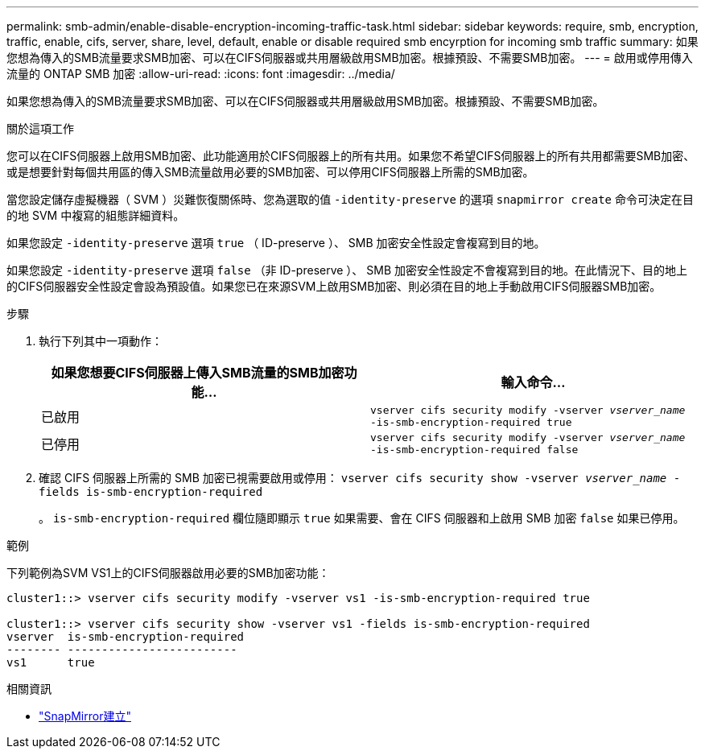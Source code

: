 ---
permalink: smb-admin/enable-disable-encryption-incoming-traffic-task.html 
sidebar: sidebar 
keywords: require, smb, encryption, traffic, enable, cifs, server, share, level, default, enable or disable required smb encyrption for incoming smb traffic 
summary: 如果您想為傳入的SMB流量要求SMB加密、可以在CIFS伺服器或共用層級啟用SMB加密。根據預設、不需要SMB加密。 
---
= 啟用或停用傳入流量的 ONTAP SMB 加密
:allow-uri-read: 
:icons: font
:imagesdir: ../media/


[role="lead"]
如果您想為傳入的SMB流量要求SMB加密、可以在CIFS伺服器或共用層級啟用SMB加密。根據預設、不需要SMB加密。

.關於這項工作
您可以在CIFS伺服器上啟用SMB加密、此功能適用於CIFS伺服器上的所有共用。如果您不希望CIFS伺服器上的所有共用都需要SMB加密、或是想要針對每個共用區的傳入SMB流量啟用必要的SMB加密、可以停用CIFS伺服器上所需的SMB加密。

當您設定儲存虛擬機器（ SVM ）災難恢復關係時、您為選取的值 `-identity-preserve` 的選項 `snapmirror create` 命令可決定在目的地 SVM 中複寫的組態詳細資料。

如果您設定 `-identity-preserve` 選項 `true` （ ID-preserve ）、 SMB 加密安全性設定會複寫到目的地。

如果您設定 `-identity-preserve` 選項 `false` （非 ID-preserve ）、 SMB 加密安全性設定不會複寫到目的地。在此情況下、目的地上的CIFS伺服器安全性設定會設為預設值。如果您已在來源SVM上啟用SMB加密、則必須在目的地上手動啟用CIFS伺服器SMB加密。

.步驟
. 執行下列其中一項動作：
+
|===
| 如果您想要CIFS伺服器上傳入SMB流量的SMB加密功能... | 輸入命令... 


 a| 
已啟用
 a| 
`vserver cifs security modify -vserver _vserver_name_ -is-smb-encryption-required true`



 a| 
已停用
 a| 
`vserver cifs security modify -vserver _vserver_name_ -is-smb-encryption-required false`

|===
. 確認 CIFS 伺服器上所需的 SMB 加密已視需要啟用或停用： `vserver cifs security show -vserver _vserver_name_ -fields is-smb-encryption-required`
+
。 `is-smb-encryption-required` 欄位隨即顯示 `true` 如果需要、會在 CIFS 伺服器和上啟用 SMB 加密 `false` 如果已停用。



.範例
下列範例為SVM VS1上的CIFS伺服器啟用必要的SMB加密功能：

[listing]
----
cluster1::> vserver cifs security modify -vserver vs1 -is-smb-encryption-required true

cluster1::> vserver cifs security show -vserver vs1 -fields is-smb-encryption-required
vserver  is-smb-encryption-required
-------- -------------------------
vs1      true
----
.相關資訊
* link:https://docs.netapp.com/us-en/ontap-cli/snapmirror-create.html["SnapMirror建立"^]

